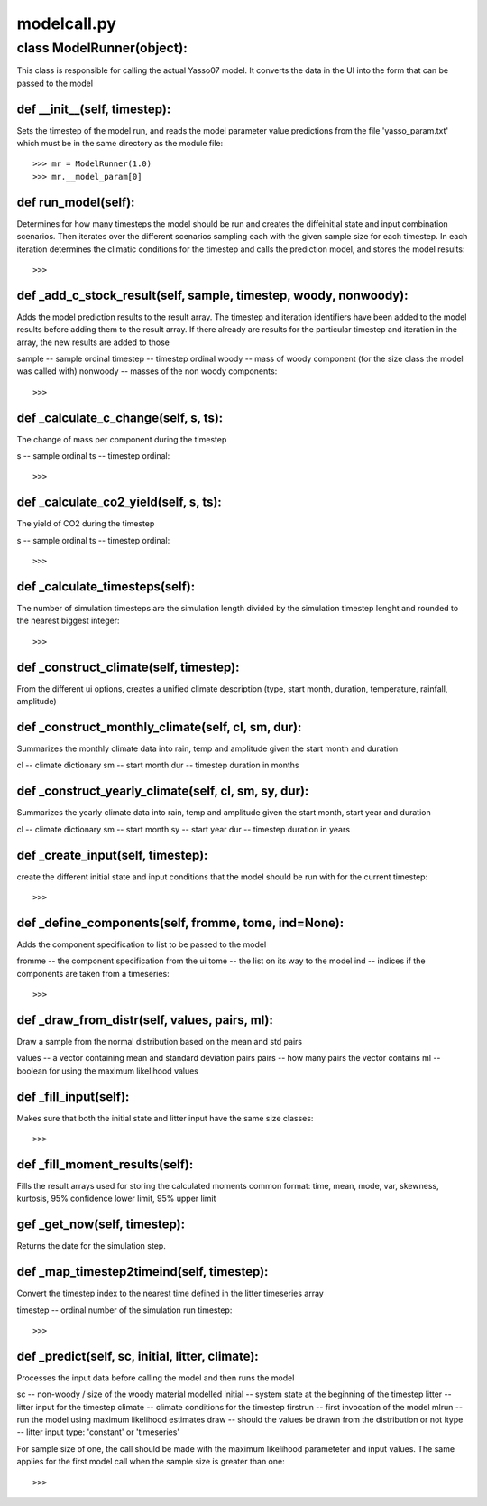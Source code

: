 .. -modelcall-py:

############
modelcall.py
############


**************************
class ModelRunner(object):
**************************

This class is responsible for calling the actual Yasso07 model.  It converts the data in the UI into the form that can be passed to the model

def __init__(self, timestep):
=============================

Sets the timestep of the model run, and reads the model parameter value predictions from the file 'yasso_param.txt' which must be in the same directory as the module file::

    >>> mr = ModelRunner(1.0)
    >>> mr.__model_param[0]

def run_model(self):
======================

Determines for how many timesteps the model should be run and creates the diffeinitial state and input combination scenarios. Then iterates over the different scenarios sampling each with the given sample size for each timestep. In each iteration determines the climatic conditions for the timestep and calls the prediction model, and stores the model results::

    >>>

def _add_c_stock_result(self, sample, timestep, woody, nonwoody):
======================================================

Adds the model prediction results to the result array. The timestep and iteration identifiers have been added to the model results before adding them to the result array. If there already are results for the particular timestep and iteration in the array, the new results are added to those

sample -- sample ordinal
timestep -- timestep ordinal
woody -- mass of woody component (for the size class the model was called with)
nonwoody -- masses of the non woody components::

    >>> 

def _calculate_c_change(self, s, ts):
======================================

The change of mass per component during the timestep

s -- sample ordinal
ts -- timestep ordinal::

    >>>

def _calculate_co2_yield(self, s, ts):
=======================================

The yield of CO2 during the timestep

s -- sample ordinal
ts -- timestep ordinal::

    >>>


def _calculate_timesteps(self):
================================

The number of simulation timesteps are the simulation length divided by the simulation timestep lenght and rounded to the nearest biggest integer::

    >>> 

def _construct_climate(self, timestep):
=======================================

From the different ui options, creates a unified climate description (type, start month, duration, temperature, rainfall, amplitude)

def _construct_monthly_climate(self, cl, sm, dur):
==================================================

Summarizes the monthly climate data into rain, temp and amplitude given the start month and duration

cl -- climate dictionary
sm -- start month
dur -- timestep duration in months

def _construct_yearly_climate(self, cl, sm, sy, dur):
=====================================================

Summarizes the yearly climate data into rain, temp and amplitude given the start month, start year and duration

cl -- climate dictionary
sm -- start month
sy -- start year
dur -- timestep duration in years

def _create_input(self, timestep):
==================================
create the different initial state and input conditions that the model should be run with for the current timestep::

    >>>

def _define_components(self, fromme, tome, ind=None):
======================================================

Adds the component specification to list to be passed to the model

fromme -- the component specification from the ui
tome -- the list on its way to the model
ind -- indices if the components are taken from a timeseries::

    >>>

def _draw_from_distr(self, values, pairs, ml):
==============================================

Draw a sample from the normal distribution based on the mean and std pairs

values -- a vector containing mean and standard deviation pairs
pairs -- how many pairs the vector contains
ml -- boolean for using the maximum likelihood values

def _fill_input(self):
=======================

Makes sure that both the initial state and litter input have the same size classes::
    
    >>> 
    
def _fill_moment_results(self):
===============================

Fills the result arrays used for storing the calculated moments common format: time, mean, mode, var, skewness, kurtosis, 95% confidence lower limit, 95% upper limit

gef _get_now(self, timestep):
=============================

Returns the date for the simulation step.

def _map_timestep2timeind(self, timestep):
===========================================

Convert the timestep index to the nearest time defined in the litter timeseries array

timestep -- ordinal number of the simulation run timestep::

    >>> 

def _predict(self, sc, initial, litter, climate):
=================================================
Processes the input data before calling the model and then runs the model

sc -- non-woody / size of the woody material modelled
initial -- system state at the beginning of the timestep
litter -- litter input for the timestep
climate -- climate conditions for the timestep
firstrun -- first invocation of the model
mlrun -- run the model using maximum likelihood estimates
draw -- should the values be drawn from the distribution or not
ltype -- litter input type: 'constant' or 'timeseries'

For sample size of one, the call should be made with the maximum likelihood parameteter and input values. The same applies for the first model call when the sample size is greater than one::

    >>>

